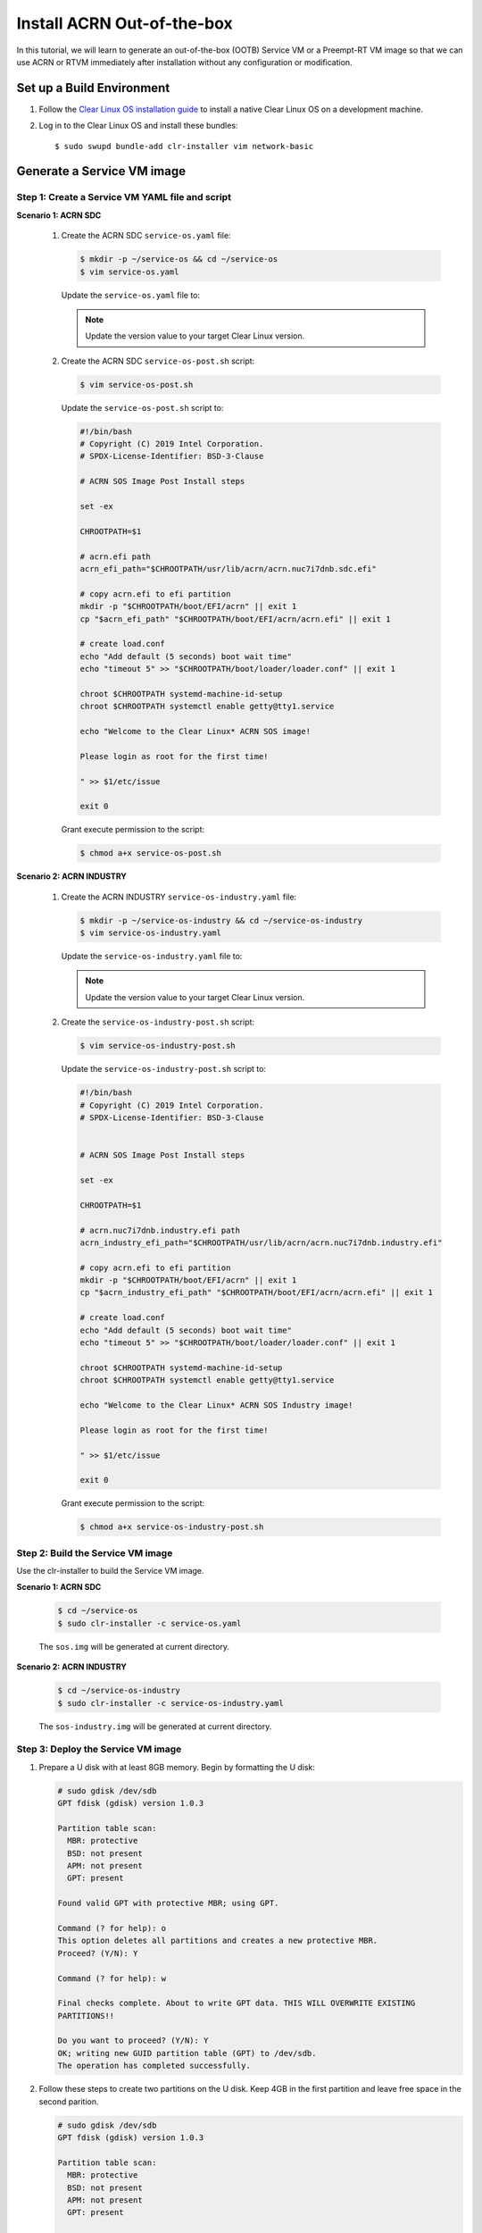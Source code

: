 .. _acrn_ootb:

Install ACRN Out-of-the-box
###########################

In this tutorial, we will learn to generate an out-of-the-box (OOTB) Service VM or a Preempt-RT VM image so that we can use ACRN or RTVM immediately after installation without any configuration or modification.

Set up a Build Environment
**************************

#. Follow the `Clear Linux OS installation guide
   <https://clearlinux.org/documentation/clear-linux/get-started/bare-metal-install-server>`_
   to install a native Clear Linux OS on a development machine.

#. Log in to the Clear Linux OS and install these bundles::

   $ sudo swupd bundle-add clr-installer vim network-basic

.. _set_up_ootb_service_vm:

Generate a Service VM image
***************************

Step 1: Create a Service VM YAML file and script
================================================

**Scenario 1: ACRN SDC**

  #. Create the ACRN SDC ``service-os.yaml`` file:

     .. code-block:: none

        $ mkdir -p ~/service-os && cd ~/service-os
        $ vim service-os.yaml

     Update the ``service-os.yaml`` file to:

     .. code-block:: bash
        :emphasize-lines: 51

        block-devices: [
           {name: "bdevice", file: "sos.img"}
        ]

        targetMedia:
        - name: ${bdevice}
          size: "108.54G"
          type: disk
          children:
          - name: ${bdevice}1
            fstype: vfat
            mountpoint: /boot
            size: "512M"
            type: part
          - name: ${bdevice}2
            fstype: swap
            size: "32M"
            type: part
          - name: ${bdevice}3
            fstype: ext4
            mountpoint: /
            size: "108G"
            type: part

        bundles: [
            bootloader,
            editors,
            network-basic,
            openssh-server,
            os-core,
            os-core-update,
            sysadmin-basic,
            systemd-networkd-autostart,
            service-os
          ]

        autoUpdate: false
        postArchive: false
        postReboot: false
        telemetry: false
        hostname: clr-sos

        keyboard: us
        language: en_US.UTF-8
        kernel: kernel-iot-lts2018-sos

        post-install: [
           {cmd: "${yamlDir}/service-os-post.sh ${chrootDir}"},
        ]

        version: 32030

     .. note:: Update the version value to your target Clear Linux version.

  #. Create the ACRN SDC ``service-os-post.sh`` script:

     .. code-block:: none

        $ vim service-os-post.sh

     Update the ``service-os-post.sh`` script to:

     .. code-block:: bash

        #!/bin/bash
        # Copyright (C) 2019 Intel Corporation.
        # SPDX-License-Identifier: BSD-3-Clause

        # ACRN SOS Image Post Install steps

        set -ex

        CHROOTPATH=$1

        # acrn.efi path
        acrn_efi_path="$CHROOTPATH/usr/lib/acrn/acrn.nuc7i7dnb.sdc.efi"

        # copy acrn.efi to efi partition
        mkdir -p "$CHROOTPATH/boot/EFI/acrn" || exit 1
        cp "$acrn_efi_path" "$CHROOTPATH/boot/EFI/acrn/acrn.efi" || exit 1

        # create load.conf
        echo "Add default (5 seconds) boot wait time"
        echo "timeout 5" >> "$CHROOTPATH/boot/loader/loader.conf" || exit 1

        chroot $CHROOTPATH systemd-machine-id-setup
        chroot $CHROOTPATH systemctl enable getty@tty1.service

        echo "Welcome to the Clear Linux* ACRN SOS image!

        Please login as root for the first time!

        " >> $1/etc/issue

        exit 0

     Grant execute permission to the script:

     .. code-block:: none

        $ chmod a+x service-os-post.sh

**Scenario 2: ACRN INDUSTRY**

  #. Create the ACRN INDUSTRY ``service-os-industry.yaml`` file:

     .. code-block:: none

        $ mkdir -p ~/service-os-industry && cd ~/service-os-industry
        $ vim service-os-industry.yaml

     Update the ``service-os-industry.yaml`` file to:

     .. code-block:: bash
        :emphasize-lines: 52

        block-devices: [
           {name: "bdevice", file: "sos-industry.img"}
        ]

        targetMedia:
        - name: ${bdevice}
          size: "108.54G"
          type: disk
          children:
          - name: ${bdevice}1
            fstype: vfat
            mountpoint: /boot
            size: "512M"
            type: part
          - name: ${bdevice}2
            fstype: swap
            size: "32M"
            type: part
          - name: ${bdevice}3
            fstype: ext4
            mountpoint: /
            size: "108G"
            type: part

        bundles: [
            bootloader,
            editors,
            network-basic,
            openssh-server,
            os-core,
            os-core-update,
            sysadmin-basic,
            systemd-networkd-autostart,
            service-os
          ]

        autoUpdate: false
        postArchive: false
        postReboot: false
        telemetry: false
        hostname: clr-sos

        keyboard: us
        language: en_US.UTF-8
        kernel: kernel-iot-lts2018-sos


        post-install: [
           {cmd: "${yamlDir}/service-os-industry-post.sh ${chrootDir}"},
        ]

        version: 32030

     .. note:: Update the version value to your target Clear Linux version.

  #. Create the ``service-os-industry-post.sh`` script:

     .. code-block:: none

      $ vim service-os-industry-post.sh

     Update the ``service-os-industry-post.sh`` script to:

     .. code-block:: bash

        #!/bin/bash
        # Copyright (C) 2019 Intel Corporation.
        # SPDX-License-Identifier: BSD-3-Clause


        # ACRN SOS Image Post Install steps

        set -ex

        CHROOTPATH=$1

        # acrn.nuc7i7dnb.industry.efi path
        acrn_industry_efi_path="$CHROOTPATH/usr/lib/acrn/acrn.nuc7i7dnb.industry.efi"

        # copy acrn.efi to efi partition
        mkdir -p "$CHROOTPATH/boot/EFI/acrn" || exit 1
        cp "$acrn_industry_efi_path" "$CHROOTPATH/boot/EFI/acrn/acrn.efi" || exit 1

        # create load.conf
        echo "Add default (5 seconds) boot wait time"
        echo "timeout 5" >> "$CHROOTPATH/boot/loader/loader.conf" || exit 1

        chroot $CHROOTPATH systemd-machine-id-setup
        chroot $CHROOTPATH systemctl enable getty@tty1.service

        echo "Welcome to the Clear Linux* ACRN SOS Industry image!

        Please login as root for the first time!

        " >> $1/etc/issue

        exit 0

     Grant execute permission to the script:

     .. code-block:: none

        $ chmod a+x service-os-industry-post.sh

Step 2: Build the Service VM image
==================================

Use the clr-installer to build the Service VM image.

**Scenario 1: ACRN SDC**

  .. code-block:: none

     $ cd ~/service-os
     $ sudo clr-installer -c service-os.yaml


  The ``sos.img`` will be generated at current directory.


**Scenario 2: ACRN INDUSTRY**

  .. code-block:: none

     $ cd ~/service-os-industry
     $ sudo clr-installer -c service-os-industry.yaml


  The ``sos-industry.img`` will be generated at current directory.

.. _deploy_ootb_service_vm:

Step 3: Deploy the Service VM image
===================================

#. Prepare a U disk with at least 8GB memory. Begin by formatting the U disk:

   .. code-block:: none

      # sudo gdisk /dev/sdb
      GPT fdisk (gdisk) version 1.0.3

      Partition table scan:
        MBR: protective
        BSD: not present
        APM: not present
        GPT: present

      Found valid GPT with protective MBR; using GPT.

      Command (? for help): o
      This option deletes all partitions and creates a new protective MBR.
      Proceed? (Y/N): Y

      Command (? for help): w

      Final checks complete. About to write GPT data. THIS WILL OVERWRITE EXISTING
      PARTITIONS!!

      Do you want to proceed? (Y/N): Y
      OK; writing new GUID partition table (GPT) to /dev/sdb.
      The operation has completed successfully.

#. Follow these steps to create two partitions on the U disk.
   Keep 4GB in the first partition and leave free space in the second parition.

   .. code-block:: none

      # sudo gdisk /dev/sdb
      GPT fdisk (gdisk) version 1.0.3

      Partition table scan:
        MBR: protective
        BSD: not present
        APM: not present
        GPT: present

      Found valid GPT with protective MBR; using GPT.

      Command (? for help): n
      Partition number (1-128, default 1):
      First sector (34-15249374, default = 2048) or {+-}size{KMGTP}:
      Last sector (2048-15249374, default = 15249374) or {+-}size{KMGTP}: +4G
      Current type is 'Linux filesystem'
      Hex code or GUID (L to show codes, Enter = 8300):
      Changed type of partition to 'Linux filesystem'

      Command (? for help): n
      Partition number (2-128, default 2):
      First sector (34-15249374, default = 8390656) or {+-}size{KMGTP}:
      Last sector (8390656-15249374, default = 15249374) or {+-}size{KMGTP}:
      Current type is 'Linux filesystem'
      Hex code or GUID (L to show codes, Enter = 8300):
      Changed type of partition to 'Linux filesystem'

      Command (? for help): p
      Disk /dev/sdb: 15249408 sectors, 7.3 GiB
      Model: USB FLASH DRIVE
      Sector size (logical/physical): 512/512 bytes
      Disk identifier (GUID): 8C6BF21D-521A-49D5-8BC8-5B319FAF3F91
      Partition table holds up to 128 entries
      Main partition table begins at sector 2 and ends at sector 33
      First usable sector is 34, last usable sector is 15249374
      Partitions will be aligned on 2048-sector boundaries
      Total free space is 2014 sectors (1007.0 KiB)

      Number  Start (sector)    End (sector)  Size       Code  Name
         1            2048         8390655   4.0 GiB     8300  Linux filesystem
         2         8390656        15249374   3.3 GiB     8300  Linux filesystem

      Command (? for help): w

      Final checks complete. About to write GPT data. THIS WILL OVERWRITE EXISTING
      PARTITIONS!!

      Do you want to proceed? (Y/N): Y
      OK; writing new GUID partition table (GPT) to /dev/sdb.
      The operation has completed successfully.

#. Download and install a bootable Clear Linux on the U disk:

   .. code-block:: none

      $ wget https://download.clearlinux.org/releases/32030/clear/clear-32030-live-server.iso
      $ sudo dd if=clear-32030-live-server.iso of=/dev/sdb1 bs=4M oflag=sync status=progress

#. Copy the ``sos.img`` or ``sos-industry.img`` to the U disk:

   .. code-block:: none

      $ sudo mkfs.ext4 /dev/sdb2
      $ sudo mount /dev/sdb2 /mnt

   - ACRN SDC scenario:

     .. code-block:: none

        $ cp ~/service-os/sos.img /mnt
        $ sync && umount /mnt

   - ACRN INDUSTRY scenario:

     .. code-block:: none

        $ cp ~/service-os-industry/sos-industry.img /mnt
        $ sync && umount /mnt

#. Unplug the U disk from the development machine and plug it in to your test machine.

#. Reboot the test machine and boot from the USB.

#. Log in to the Live Service Clear Linux OS with your "root" account and
   mount the second partition on the U disk:

   .. code-block:: none

      # mount /dev/sdb2 /mnt

#. Format the disk that will install the Service VM image:

   .. code-block:: none

      # sudo gdisk /dev/sda
      GPT fdisk (gdisk) version 1.0.3

      Partition table scan:
        MBR: protective
        BSD: not present
        APM: not present
        GPT: present

      Found valid GPT with protective MBR; using GPT.

      Command (? for help): o
      This option deletes all partitions and creates a new protective MBR.
      Proceed? (Y/N): Y

      Command (? for help): w

      Final checks complete. About to write GPT data. THIS WILL OVERWRITE EXISTING
      PARTITIONS!!

      Do you want to proceed? (Y/N): Y
      OK; writing new GUID partition table (GPT) to /dev/sda.
      The operation has completed successfully.

#. Delete the old ACRN EFI firmware info:

   .. code-block:: none

      # efibootmgr | grep ACRN | cut -d'*' -f1 | cut -d't' -f2 | xargs -i efibootmgr -b {} -B

#. Write the Service VM:

   - ACRN SDC scenario:

     .. code-block:: none

        # dd if=/mnt/sos.img of=/dev/sda bs=4M oflag=sync status=progress

   - ACRN INDUSTRY scenario:

     .. code-block:: none

        # dd if=/mnt/sos-industry.img of=/dev/sda bs=4M oflag=sync status=progress

.. note:: Given the large YAML size setting of over 100G, generating the SOS image and writing it to disk will take some time.

#. Configure the EFI firmware to boot the ACRN hypervisor by default:

   .. code-block:: none

      # efibootmgr -c -l "\EFI\acrn\acrn.efi" -d /dev/sda -p 1 -L "ACRN"

#. Unplug the U disk and reboot the test machine. After the Clear Linux OS boots, log in as "root" for the first time.

.. _set_up_ootb_rtvm:

Generate a User VM Preempt-RT image
***********************************

Step 1: Create a Preempt-RT image YAML file and script
======================================================

#. Create the ``preempt-rt.yaml`` file:

   .. code-block:: none

      $ mkdir -p ~/preempt-rt && cd ~/preempt-rt
      $ vim preempt-rt.yaml

   Update the ``preempt-rt.yaml`` file to:

   .. code-block:: bash
      :emphasize-lines: 46

      block-devices: [
         {name: "bdevice", file: "preempt-rt.img"}
      ]

      targetMedia:
      - name: ${bdevice}
        size: "8.54G"
        type: disk
        children:
        - name: ${bdevice}1
          fstype: vfat
          mountpoint: /boot
          size: "512M"
          type: part
        - name: ${bdevice}2
          fstype: swap
          size: "32M"
          type: part
        - name: ${bdevice}3
          fstype: ext4
          mountpoint: /
          size: "8G"
          type: part

      bundles: [
          bootloader,
          editors,
          network-basic,
          openssh-server,
          os-core,
          os-core-update,
          sysadmin-basic,
          systemd-networkd-autostart
        ]

      autoUpdate: false
      postArchive: false
      postReboot: false
      telemetry: false
      hostname: clr-preempt-rt

      keyboard: us
      language: en_US.UTF-8
      kernel: kernel-lts2018-preempt-rt

      version: 32030

   .. note:: Update the version value to your target Clear Linux version

Step 2: Build a User VM Preempt-RT image
========================================

.. code-block:: none

   $ sudo clr-installer -c preempt-rt.yaml


The ``preempt-rt.img`` will be generated at the current directory.


.. _deploy_ootb_rtvm:

Step 3: Deploy the User VM Preempt-RT image
===========================================

#. Log in to the Service VM and copy the ``preempt-rt.img`` from the development machine:

   .. code-block:: none

      $ mkdir -p preempt-rt && cd preempt-rt
      $ scp <development username>@<development machine ip>:<path to preempt-rt.img> .

#. Write ``preempt-rt.img`` to disk:

   .. code-block:: none

      $ sudo dd if=<path to preempt-rt.img> of=/dev/nvme0n1 bs=4M oflag=sync status=progress

#. Launch the Preempt-RT User VM:

   .. code-block:: none

      $ sudo /usr/share/acrn/samples/nuc/launch_hard_rt_vm.sh
